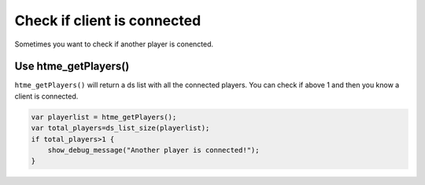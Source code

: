 Check if client is connected
----------------------------

Sometimes you want to check if another player is conencted.

Use htme_getPlayers()
~~~~~~~~~~~~~~~~~~~~~

``htme_getPlayers()`` will return a ds list with all the connected players. 
You can check if above 1 and then you know a client is connected.

.. code-block:: gml

    var playerlist = htme_getPlayers();
    var total_players=ds_list_size(playerlist);
    if total_players>1 {
        show_debug_message("Another player is connected!");
    }
